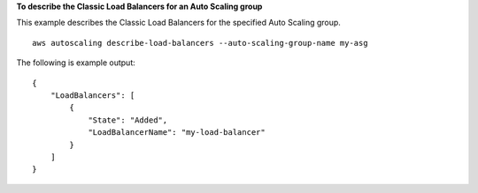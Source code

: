 **To describe the Classic Load Balancers for an Auto Scaling group**

This example describes the Classic Load Balancers for the specified Auto Scaling group. ::

    aws autoscaling describe-load-balancers --auto-scaling-group-name my-asg

The following is example output::

    {
        "LoadBalancers": [
            {
                "State": "Added",
                "LoadBalancerName": "my-load-balancer"
            }
        ]
    }

